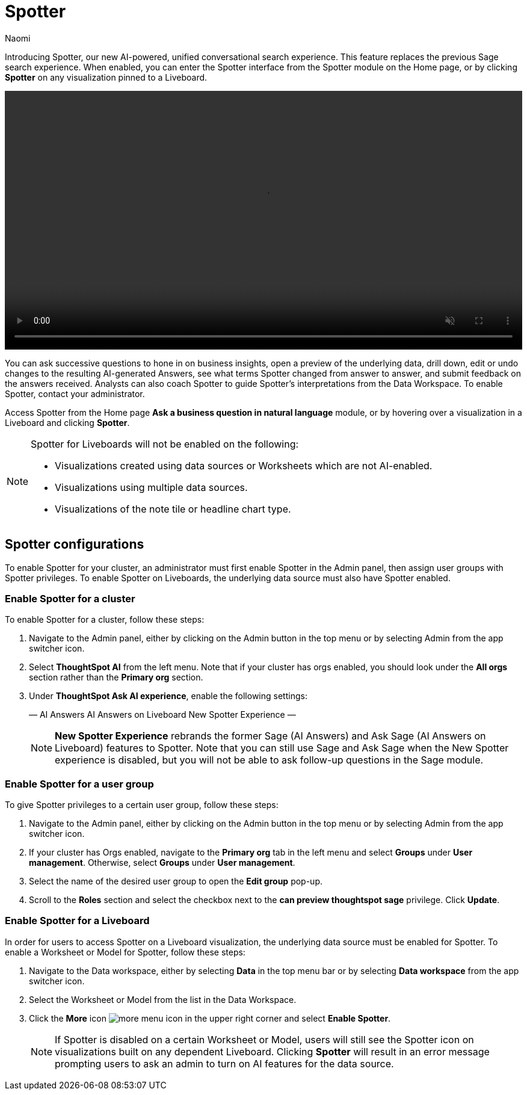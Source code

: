 = Spotter
:last_updated: 11/19/24
:author: Naomi
:linkattrs:
:experimental:
:page-layout: default-cloud
:description:
:jira: SCAL-228500

Introducing Spotter, our new AI-powered, unified conversational search experience. This feature replaces the previous Sage search experience. When enabled, you can enter the Spotter interface from the Spotter module on the Home page, or by clicking *Spotter* on any visualization pinned to a Liveboard.


+++
<video autoplay loop muted controls width="100%" controlsList="nodownload">
<source src="https://docs.thoughtspot.com/cloud/10.3.0.cl/_images/spotter-use-case.mp4" type="video/mp4">
</video>
+++


You can ask successive questions to hone in on business insights, open a preview of the underlying data, drill down, edit or undo changes to the resulting AI-generated Answers, see what terms Spotter changed from answer to answer, and submit feedback on the answers received. Analysts can also coach Spotter to guide Spotter's interpretations from the Data Workspace. To enable Spotter, contact your administrator.


Access Spotter from the Home page *Ask a business question in natural language* module, or by hovering over a visualization in a Liveboard and clicking *Spotter*.


[NOTE]
====
Spotter for Liveboards will not be enabled on the following:

* Visualizations created using data sources or Worksheets which are not AI-enabled.
* Visualizations using multiple data sources.
* Visualizations of the note tile or headline chart type.
====

== Spotter configurations

To enable Spotter for your cluster, an administrator must first enable Spotter in the Admin panel, then assign user groups with Spotter privileges. To enable Spotter on Liveboards, the underlying data source must also have Spotter enabled.


=== Enable Spotter for a cluster


To enable Spotter for a cluster, follow these steps:


. Navigate to the Admin panel, either by clicking on the Admin button in the top menu or by selecting Admin from the app switcher icon.


. Select *ThoughtSpot AI* from the left menu. Note that if your cluster has orgs enabled, you should look under the *All orgs* section rather than the *Primary org* section.


. Under *ThoughtSpot Ask AI experience*, enable the following settings:
+
—
AI Answers
AI Answers on Liveboard
New Spotter Experience
—
+
NOTE: *New Spotter Experience* rebrands the former Sage (AI Answers) and Ask Sage (AI Answers on Liveboard) features to Spotter. Note that you can still use Sage and Ask Sage when the New Spotter experience is disabled, but you will not be able to ask follow-up questions in the Sage module.




=== Enable Spotter for a user group


To give Spotter privileges to a certain user group, follow these steps:


. Navigate to the Admin panel, either by clicking on the Admin button in the top menu or by selecting Admin from the app switcher icon.


. If your cluster has Orgs enabled, navigate to the *Primary org* tab in the left menu and select *Groups* under *User management*. Otherwise, select *Groups* under *User management*.


. Select the name of the desired user group to open the *Edit group* pop-up.


. Scroll to the *Roles* section and select the checkbox next to the *can preview thoughtspot sage* privilege. Click *Update*.






=== Enable Spotter for a Liveboard


In order for users to access Spotter on a Liveboard visualization, the underlying data source must be enabled for Spotter. To enable a Worksheet or Model for Spotter, follow these steps:


. Navigate to the Data workspace, either by selecting *Data* in the top menu bar or by selecting *Data workspace* from the app switcher icon.


. Select the Worksheet or Model from the list in the Data Workspace.


. Click the *More* icon image:icon-more-10px.png[more menu icon] in the upper right corner and select *Enable Spotter*.
+
NOTE: If Spotter is disabled on a certain Worksheet or Model, users will still see the Spotter icon on visualizations built on any dependent Liveboard. Clicking *Spotter* will result in an error message prompting users to ask an admin to turn on AI features for the data source.


